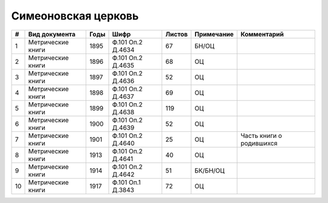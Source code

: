 
.. Church datasheet RST template
.. Autogenerated by cfp-sphinx.py

.. index:: Симеоновская церковь

Симеоновская церковь
====================

.. list-table::
   :header-rows: 1

   * - #
     - Вид документа
     - Годы
     - Шифр
     - Листов
     - Примечание
     - Комментарий

   * - 1
     - Метрические книги
     - 1895
     - Ф.101 Оп.2 Д.4634
     - 67
     - БН/ОЦ
     - 
   * - 2
     - Метрические книги
     - 1896
     - Ф.101 Оп.2 Д.4635
     - 68
     - ОЦ
     - 
   * - 3
     - Метрические книги
     - 1897
     - Ф.101 Оп.2 Д.4636
     - 52
     - ОЦ
     - 
   * - 4
     - Метрические книги
     - 1898
     - Ф.101 Оп.2 Д.4637
     - 69
     - ОЦ
     - 
   * - 5
     - Метрические книги
     - 1899
     - Ф.101 Оп.2 Д.4638
     - 119
     - ОЦ
     - 
   * - 6
     - Метрические книги
     - 1900
     - Ф.101 Оп.2 Д.4639
     - 52
     - ОЦ
     - 
   * - 7
     - Метрические книги
     - 1901
     - Ф.101 Оп.2 Д.4640
     - 25
     - ОЦ
     - Часть книги о родившихся
   * - 8
     - Метрические книги
     - 1913
     - Ф.101 Оп.2 Д.4641
     - 40
     - ОЦ
     - 
   * - 9
     - Метрические книги
     - 1914
     - Ф.101 Оп.2 Д.4642
     - 51
     - БК/БН/ОЦ
     - 
   * - 10
     - Метрические книги
     - 1917
     - Ф.101 Оп.1 Д.3843
     - 72
     - ОЦ
     - 


